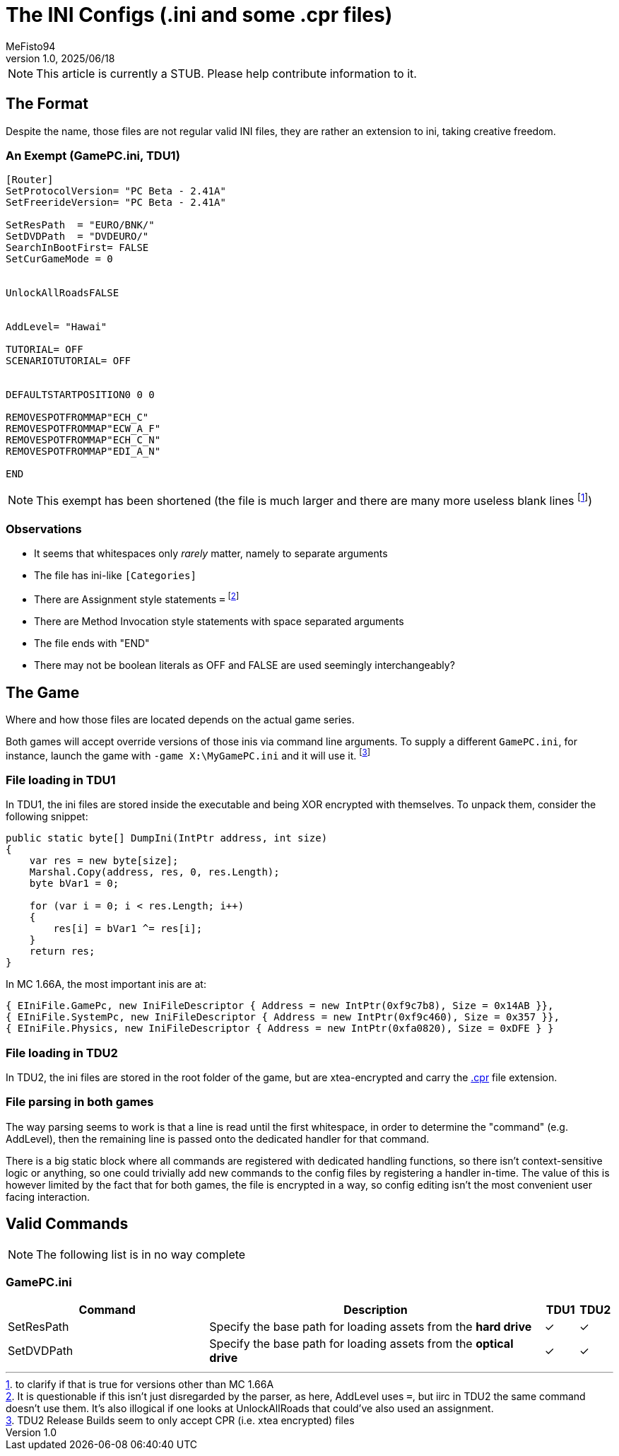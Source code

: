 = The INI Configs (.ini and *some* .cpr files)
:author: MeFisto94
:revnumber: 1.0
:revdate: 2025/06/18

NOTE: This article is currently a STUB. Please help contribute information to
it.

== The Format
Despite the name, those files are not regular valid INI files, they are
rather an extension to ini, taking creative freedom.

=== An Exempt (GamePC.ini, TDU1)
```ini
[Router]
SetProtocolVersion= "PC Beta - 2.41A"
SetFreerideVersion= "PC Beta - 2.41A"

SetResPath  = "EURO/BNK/"
SetDVDPath  = "DVDEURO/"
SearchInBootFirst= FALSE
SetCurGameMode = 0


UnlockAllRoadsFALSE


AddLevel= "Hawai"

TUTORIAL= OFF
SCENARIOTUTORIAL= OFF


DEFAULTSTARTPOSITION0 0 0

REMOVESPOTFROMMAP"ECH_C"
REMOVESPOTFROMMAP"ECW_A_F"
REMOVESPOTFROMMAP"ECH_C_N"
REMOVESPOTFROMMAP"EDI_A_N"

END
```

NOTE: This exempt has been shortened (the file is much larger and there are 
many more useless blank lines footnote:[to clarify if that is true for versions
other than MC 1.66A])

=== Observations
- It seems that whitespaces only _rarely_ matter, namely to separate 
arguments
- The file has ini-like `[Categories]`
- There are Assignment style statements `=` footnote:[It is questionable if
this isn't just disregarded by the parser, as here, AddLevel uses `=`, but
iirc in TDU2 the same command doesn't use them. It's also illogical if one
looks at UnlockAllRoads that could've also used an assignment.]
- There are Method Invocation style statements with space separated arguments
- The file ends with "END"
- There may not be boolean literals as OFF and FALSE are used seemingly
interchangeably?

== The Game
Where and how those files are located depends on the actual game series.

Both games will accept override versions of those inis via command line
arguments. To supply a different `GamePC.ini`, for instance, launch the
game with `-game X:\MyGamePC.ini` and it will use it. 
footnote:[TDU2 Release Builds seem to only accept CPR (i.e. xtea 
encrypted) files]

=== File loading in TDU1
In TDU1, the ini files are stored inside the executable and being XOR encrypted
with themselves. To unpack them, consider the following snippet:
```csharp
public static byte[] DumpIni(IntPtr address, int size)
{
    var res = new byte[size];
    Marshal.Copy(address, res, 0, res.Length);
    byte bVar1 = 0;
    
    for (var i = 0; i < res.Length; i++)
    {
        res[i] = bVar1 ^= res[i];
    }
    return res;
}
```

In MC 1.66A, the most important inis are at:
```
{ EIniFile.GamePc, new IniFileDescriptor { Address = new IntPtr(0xf9c7b8), Size = 0x14AB }},
{ EIniFile.SystemPc, new IniFileDescriptor { Address = new IntPtr(0xf9c460), Size = 0x357 }},
{ EIniFile.Physics, new IniFileDescriptor { Address = new IntPtr(0xfa0820), Size = 0xDFE } }
```

=== File loading in TDU2
In TDU2, the ini files are stored in the root folder of the game, but are 
xtea-encrypted and carry the xref:formats/cpr.adoc[.cpr] file
extension.

=== File parsing in both games
The way parsing seems to work is that a line is read until the first
whitespace, in order to determine the "command" (e.g. AddLevel), then the
remaining line is passed onto the dedicated handler for that command.

There is a big static block where all commands are registered with dedicated
handling functions, so there isn't context-sensitive logic or anything, so one
could trivially add new commands to the config files by registering a handler
in-time. The value of this is however limited by the fact that for both games,
the file is encrypted in a way, so config editing isn't the most convenient
user facing interaction.

== Valid Commands
NOTE: The following list is in no way complete

=== GamePC.ini
[cols="6,10,1,1"]
|===
|Command|Description|TDU1|TDU2

| SetResPath
| Specify the base path for loading assets from the *hard drive*
| ✓
| ✓

| SetDVDPath
| Specify the base path for loading assets from the *optical drive*
| ✓
| ✓

|===